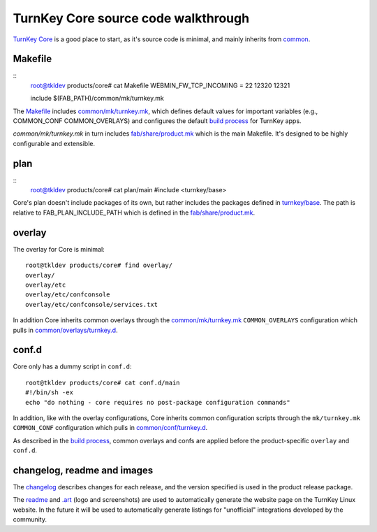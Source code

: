 TurnKey Core source code walkthrough
====================================

`TurnKey Core`_ is a good place to start, as it's source code is
minimal, and mainly inherits from `common`_.

Makefile
--------

::
	root@tkldev products/core# cat Makefile 
	WEBMIN_FW_TCP_INCOMING = 22 12320 12321

	include $(FAB_PATH)/common/mk/turnkey.mk

The `Makefile`_ includes `common/mk/turnkey.mk`_, which defines default values for
important variables (e.g., COMMON_CONF COMMON_OVERLAYS) and configures the
default `build process`_ for TurnKey apps.

`common/mk/turnkey.mk` in turn includes `fab/share/product.mk`_ which is the main
Makefile. It's designed to be highly configurable and extensible.

plan
----

::
	root@tkldev products/core# cat plan/main 
	#include <turnkey/base>

Core's plan doesn't include packages of its own, but rather includes the
packages defined in `turnkey/base`_. The path is relative to
FAB_PLAN_INCLUDE_PATH which is defined in the `fab/share/product.mk`_.

overlay
-------

The overlay for Core is minimal::

	root@tkldev products/core# find overlay/
	overlay/
	overlay/etc
	overlay/etc/confconsole
	overlay/etc/confconsole/services.txt

In addition Core inherits common overlays through the `common/mk/turnkey.mk`_
``COMMON_OVERLAYS`` configuration which pulls in `common/overlays/turnkey.d`_.

conf.d
------

Core only has a dummy script in ``conf.d``::
	
	root@tkldev products/core# cat conf.d/main 
	#!/bin/sh -ex
	echo "do nothing - core requires no post-package configuration commands"

In addition, like with the overlay configurations, Core inherits common
configuration scripts through the ``mk/turnkey.mk`` ``COMMON_CONF``
configuration which pulls in `common/conf/turnkey.d`_.

As described in the `build process`_, common overlays and confs are applied
before the product-specific ``overlay`` and ``conf.d``.

changelog, readme and images
----------------------------

The `changelog`_ describes changes for each release, and the version
specified is used in the product release package.

The `readme`_ and `.art`_ (logo and screenshots) are used to
automatically generate the website page on the TurnKey Linux website. In
the future it will be used to automatically generate listings for
"unofficial" integrations developed by the community.

.. _TurnKey Core: https://github.com/turnkeylinux-apps/core/
.. _common: https://github.com/turnkeylinux/common/
.. _Makefile: https://github.com/turnkeylinux-apps/core/blob/master/Makefile
.. _fab/share/product.mk: https://github.com/turnkeylinux/fab/blog/master/share/product.mk
.. _common/mk/turnkey.mk: https://github.com/turnkeylinux/common/blob/master/mk/turnkey.mk
.. _common/overlays/turnkey.d: https://github.com/turnkeylinux/common/tree/master/overlays/turnkey.d
.. _common/conf/turnkey.d: https://github.com/turnkeylinux/common/tree/master/conf/turnkey.d
.. _build process: buildprocess.rst
.. _turnkey/base: https://github.com/turnkeylinux/common/blob/master/plans/turnkey/base
.. _changelog: https://github.com/turnkeylinux-apps/core/blob/master/changelog
.. _readme: https://github.com/turnkeylinux-apps/core/blob/master/README.rst
.. _.art: https://github.com/turnkeylinux-apps/core/tree/master/.art

